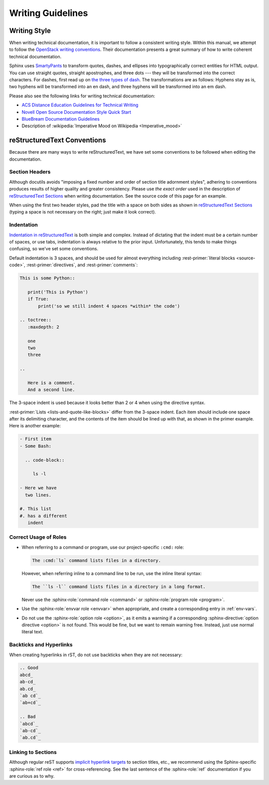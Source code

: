 ====================
 Writing Guidelines
====================

Writing Style
=============

When writing technical documentation, it is important to follow a consistent writing style. Within this manual, we attempt to follow the `OpenStack writing conventions`_. Their documentation presents a great summary of how to write coherent technical documentation.

.. _OpenStack writing conventions: https://wiki.openstack.org/wiki/Documentation/Conventions/Writing_style#Writing_style

Sphinx uses SmartyPants_ to transform quotes, dashes, and ellipses into typographically correct entities for HTML output. You can use straight quotes, straight apostrophes, and three dots --- they will be transformed into the correct characters. For dashes, first read up on `the three types of dash`_. The transformations are as follows: Hyphens stay as is, two hyphens will be transformed into an en dash, and three hyphens will be transformed into an em dash.

.. _SmartyPants: http://daringfireball.net/projects/smartypants/
.. _the three types of dash: http://csswizardry.com/2010/01/the-three-types-of-dash/

Please also see the following links for writing technical documentation:

* `ACS Distance Education Guidelines for Technical Writing <http://www.acs.edu.au/info/environment/bio-science/technical-documentation.aspx>`_
* `Novell Open Source Documentation Style Quick Start <http://www.novell.com/documentation/osauthoring/ex_osstyle/data/ex_osstyle.html>`_
* `BlueBream Documentation Guidelines <http://bluebream.zope.org/doc/1.0/dev/writing.html>`_
* Description of :wikipedia:`Imperative Mood on Wikipedia <Imperative_mood>`

reStructuredText Conventions
============================

Because there are many ways to write reStructuredText, we have set some conventions to be followed when editing the documentation.

Section Headers
---------------

Although docutils avoids "imposing a fixed number and order of section title adornment styles", adhering to conventions produces results of higher quality and greater consistency. Please use *the exact order* used in the description of `reStructuredText Sections`_ when writing documentation. See the source code of this page for an example.

When using the first two header styles, pad the title with a space on both sides as shown in `reStructuredText Sections`_ (typing a space is not necessary on the right; just make it look correct).

.. _reStructuredText Sections: http://docutils.sourceforge.net/docs/ref/rst/restructuredtext.html#sections

Indentation
-----------

`Indentation in reStructuredText`_ is both simple and complex. Instead of dictating that the indent must be a certain number of spaces, or use tabs, indentation is always relative to the prior input. Unfortunately, this tends to make things confusing, so we've set some conventions.

Default indentation is 3 spaces, and should be used for almost everything including :rest-primer:`literal blocks <source-code>`, :rest-primer:`directives`, and :rest-primer:`comments`:

.. code-block:: rest

   This is some Python::

      print('This is Python')
      if True:
          print('so we still indent 4 spaces *within* the code')

   .. toctree::
      :maxdepth: 2

      one
      two
      three

   ..

      Here is a comment.
      And a second line.

The 3-space indent is used because it looks better than 2 or 4 when using the directive syntax.

:rest-primer:`Lists <lists-and-quote-like-blocks>` differ from the 3-space indent. Each item should include one space after its delimiting character, and the contents of the item should be lined up with that, as shown in the primer example. Here is another example:

.. code-block:: rest

   - First item
   - Some Bash:

     .. code-block::

        ls -l

   - Here we have
     two lines.

   #. This list
   #. has a different
      indent

.. _Indentation in reStructuredText: http://docutils.sourceforge.net/docs/ref/rst/restructuredtext.html#indentation

Correct Usage of Roles
----------------------

- When referring to a command or program, use our project-specific ``:cmd:`` role:

  .. code-block:: rst

     The :cmd:`ls` command lists files in a directory.

  However, when referring inline to a command line to be run, use the inline literal syntax:

  .. code-block:: rst

     The ``ls -l`` command lists files in a directory in a long format.

  Never use the :sphinx-role:`command role <command>` or :sphinx-role:`program role <program>`.
- Use the :sphinx-role:`envvar role <envvar>`  when appropriate, and create a corresponding entry in :ref:`env-vars`.
- Do not use the :sphinx-role:`option role <option>`, as it emits a warning if a corresponding :sphinx-directive:`option directive <option>` is not found. This would be fine, but we want to remain warning free. Instead, just use normal literal text.

Backticks and Hyperlinks
------------------------

When creating hyperlinks in rST, do not use backticks when they are not necessary:

.. code-block:: rest

   .. Good
   abcd_
   ab-cd_
   ab.cd_
   `ab cd`_
   `ab+cd`_

   .. Bad
   `abcd`_
   `ab-cd`_
   `ab.cd`_

Linking to Sections
-------------------

Although regular reST supports `implicit hyperlink targets`_ to section titles, etc., we recommend using the Sphinx-specific :sphinx-role:`ref role <ref>` for cross-referencing. See the last sentence of the :sphinx-role:`ref` documentation if you are curious as to why.

.. _implicit hyperlink targets: http://docutils.sourceforge.net/docs/ref/rst/restructuredtext.html#implicit-hyperlink-targets
